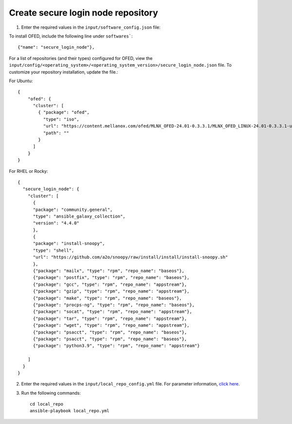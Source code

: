 Create secure login node repository
-----------------------------------


1. Enter the required values in the ``input/software_config.json`` file:

.. csv-table:: Parameters for Software Configuration
   :file: ../../Tables/software_config.csv
   :header-rows: 1
   :keepspace:
   :class: longtable


To install OFED, include the following line under ``softwares```: ::

        {"name": "secure_login_node"},


For a list of repositories (and their types) configured for OFED, view the ``input/config/<operating_system>/<operating_system_version>/secure_login_node.json`` file. To customize your repository installation, update the file.:

For Ubuntu: ::

    {
        "ofed": {
          "cluster": [
            { "package": "ofed",
              "type": "iso",
              "url": "https://content.mellanox.com/ofed/MLNX_OFED-24.01-0.3.3.1/MLNX_OFED_LINUX-24.01-0.3.3.1-ubuntu20.04-x86_64.iso",
              "path": ""
            }
          ]
        }
    }


For RHEL or Rocky: ::

        {
          "secure_login_node": {
            "cluster": [
              {
              "package": "community.general",
              "type": "ansible_galaxy_collection",
              "version": "4.4.0"
              },
              {
              "package": "install-snoopy",
              "type": "shell",
              "url": "https://github.com/a2o/snoopy/raw/install/install/install-snoopy.sh"
              },
              {"package": "mailx", "type": "rpm", "repo_name": "baseos"},
              {"package": "postfix", "type": "rpm", "repo_name": "baseos"},
              {"package": "gcc", "type": "rpm", "repo_name": "appstream"},
              {"package": "gzip", "type": "rpm", "repo_name": "appstream"},
              {"package": "make", "type": "rpm", "repo_name": "baseos"},
              {"package": "procps-ng", "type": "rpm", "repo_name": "baseos"},
              {"package": "socat", "type": "rpm", "repo_name": "appstream"},
              {"package": "tar", "type": "rpm", "repo_name": "appstream"},
              {"package": "wget", "type": "rpm", "repo_name": "appstream"},
              {"package": "psacct", "type": "rpm", "repo_name": "baseos"},
              {"package": "psacct", "type": "rpm", "repo_name": "baseos"},
              {"package": "python3.9", "type": "rpm", "repo_name": "appstream"}

            ]
          }
        }



2. Enter the required values in the ``input/local_repo_config.yml`` file. For parameter information, `click here <index.html>`_.
3. Run the following commands: ::

       cd local_repo
       ansible-playbook local_repo.yml